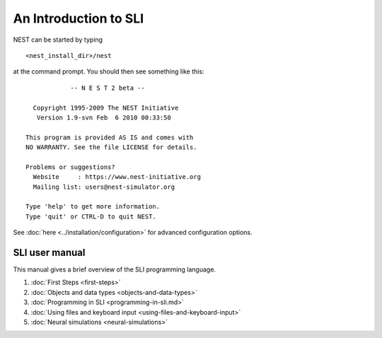 An Introduction to SLI
======================

NEST can be started by typing

::

   <nest_install_dir>/nest

at the command prompt. You should then see something like this:

::

               -- N E S T 2 beta --

     Copyright 1995-2009 The NEST Initiative
      Version 1.9-svn Feb  6 2010 00:33:50

   This program is provided AS IS and comes with
   NO WARRANTY. See the file LICENSE for details.

   Problems or suggestions?
     Website     : https://www.nest-initiative.org
     Mailing list: users@nest-simulator.org

   Type 'help' to get more information.
   Type 'quit' or CTRL-D to quit NEST.

See :doc:`here <../installation/configuration>` for advanced configuration options.

SLI user manual
---------------

This manual gives a brief overview of the SLI programming language.

1. :doc:`First Steps <first-steps>`
2. :doc:`Objects and data types <objects-and-data-types>`
3. :doc:`Programming in SLI <programming-in-sli.md>`
4. :doc:`Using files and keyboard input <using-files-and-keyboard-input>`
5. :doc:`Neural simulations <neural-simulations>`